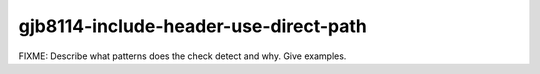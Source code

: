 .. title:: clang-tidy - gjb8114-include-header-use-direct-path

gjb8114-include-header-use-direct-path
======================================

FIXME: Describe what patterns does the check detect and why. Give examples.
